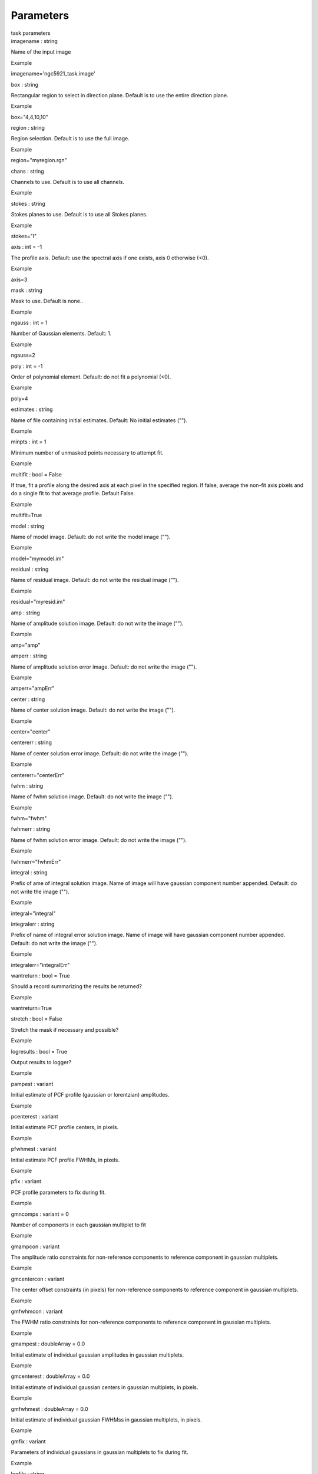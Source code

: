 .. container::
   :name: viewlet-above-content-title

Parameters
==========

.. container::
   :name: viewlet-below-content-title

.. container:: documentDescription description

   task parameters

.. container:: section
   :name: viewlet-above-content-body

.. container:: section
   :name: content-core

   .. container:: pat-autotoc
      :name: parent-fieldname-text

      .. container:: parsed-parameters

         .. container:: param

            .. container:: parameters2

               imagename : string

            Name of the input image

Example

imagename='ngc5921_task.image'

.. container:: param

   .. container:: parameters2

      box : string

   Rectangular region to select in direction plane. Default is to use
   the entire direction plane.

Example

box="4,4,10,10"

.. container:: param

   .. container:: parameters2

      region : string

   Region selection. Default is to use the full image.

Example

region="myregion.rgn"

.. container:: param

   .. container:: parameters2

      chans : string

   Channels to use. Default is to use all channels.

Example

.. container:: param

   .. container:: parameters2

      stokes : string

   Stokes planes to use. Default is to use all Stokes planes.

Example

stokes="I"

.. container:: param

   .. container:: parameters2

      axis : int = -1

   The profile axis. Default: use the spectral axis if one exists, axis
   0 otherwise (<0).

Example

axis=3

.. container:: param

   .. container:: parameters2

      mask : string

   Mask to use. Default is none..

Example

.. container:: param

   .. container:: parameters2

      ngauss : int = 1

   Number of Gaussian elements. Default: 1.

Example

ngauss=2

.. container:: param

   .. container:: parameters2

      poly : int = -1

   Order of polynomial element. Default: do not fit a polynomial (<0).

Example

poly=4

.. container:: param

   .. container:: parameters2

      estimates : string

   Name of file containing initial estimates. Default: No initial
   estimates ("").

Example

.. container:: param

   .. container:: parameters2

      minpts : int = 1

   Minimum number of unmasked points necessary to attempt fit.

Example

.. container:: param

   .. container:: parameters2

      multifit : bool = False

   If true, fit a profile along the desired axis at each pixel in the
   specified region. If false, average the non-fit axis pixels and do a
   single fit to that average profile. Default False.

Example

multifit=True

.. container:: param

   .. container:: parameters2

      model : string

   Name of model image. Default: do not write the model image ("").

Example

model="mymodel.im"

.. container:: param

   .. container:: parameters2

      residual : string

   Name of residual image. Default: do not write the residual image
   ("").

Example

residual="myresid.im"

.. container:: param

   .. container:: parameters2

      amp : string

   Name of amplitude solution image. Default: do not write the image
   ("").

Example

amp="amp"

.. container:: param

   .. container:: parameters2

      amperr : string

   Name of amplitude solution error image. Default: do not write the
   image ("").

Example

amperr="ampErr"

.. container:: param

   .. container:: parameters2

      center : string

   Name of center solution image. Default: do not write the image ("").

Example

center="center"

.. container:: param

   .. container:: parameters2

      centererr : string

   Name of center solution error image. Default: do not write the image
   ("").

Example

centererr="centerErr"

.. container:: param

   .. container:: parameters2

      fwhm : string

   Name of fwhm solution image. Default: do not write the image ("").

Example

fwhm="fwhm"

.. container:: param

   .. container:: parameters2

      fwhmerr : string

   Name of fwhm solution error image. Default: do not write the image
   ("").

Example

fwhmerr="fwhmErr"

.. container:: param

   .. container:: parameters2

      integral : string

   Prefix of ame of integral solution image. Name of image will have
   gaussian component number appended. Default: do not write the image
   ("").

Example

integral="integral"

.. container:: param

   .. container:: parameters2

      integralerr : string

   Prefix of name of integral error solution image. Name of image will
   have gaussian component number appended. Default: do not write the
   image ("").

Example

integralerr="integralErr"

.. container:: param

   .. container:: parameters2

      wantreturn : bool = True

   Should a record summarizing the results be returned?

Example

wantreturn=True

.. container:: param

   .. container:: parameters2

      stretch : bool = False

   Stretch the mask if necessary and possible?

Example

.. container:: param

   .. container:: parameters2

      logresults : bool = True

   Output results to logger?

Example

.. container:: param

   .. container:: parameters2

      pampest : variant

   Initial estimate of PCF profile (gaussian or lorentzian) amplitudes.

Example

.. container:: param

   .. container:: parameters2

      pcenterest : variant

   Initial estimate PCF profile centers, in pixels.

Example

.. container:: param

   .. container:: parameters2

      pfwhmest : variant

   Initial estimate PCF profile FWHMs, in pixels.

Example

.. container:: param

   .. container:: parameters2

      pfix : variant

   PCF profile parameters to fix during fit.

Example

.. container:: param

   .. container:: parameters2

      gmncomps : variant = 0

   Number of components in each gaussian multiplet to fit

Example

.. container:: param

   .. container:: parameters2

      gmampcon : variant

   The amplitude ratio constraints for non-reference components to
   reference component in gaussian multiplets.

Example

.. container:: param

   .. container:: parameters2

      gmcentercon : variant

   The center offset constraints (in pixels) for non-reference
   components to reference component in gaussian multiplets.

Example

.. container:: param

   .. container:: parameters2

      gmfwhmcon : variant

   The FWHM ratio constraints for non-reference components to reference
   component in gaussian multiplets.

Example

.. container:: param

   .. container:: parameters2

      gmampest : doubleArray = 0.0

   Initial estimate of individual gaussian amplitudes in gaussian
   multiplets.

Example

.. container:: param

   .. container:: parameters2

      gmcenterest : doubleArray = 0.0

   Initial estimate of individual gaussian centers in gaussian
   multiplets, in pixels.

Example

.. container:: param

   .. container:: parameters2

      gmfwhmest : doubleArray = 0.0

   Initial estimate of individual gaussian FWHMss in gaussian
   multiplets, in pixels.

Example

.. container:: param

   .. container:: parameters2

      gmfix : variant

   Parameters of individual gaussians in gaussian multiplets to fix
   during fit.

Example

.. container:: param

   .. container:: parameters2

      logfile : string

   File in which to log results. Default is not to write a logfile.

Example

.. container:: param

   .. container:: parameters2

      append : bool = True

   Append results to logfile? Logfile must be specified. Default is to
   append. False means overwrite existing file if it exists.

Example

.. container:: param

   .. container:: parameters2

      pfunc : string stringArray

   PCF singlet functions to fit. "gaussian" or "lorentzian" (minimal
   match supported). Unspecified means all gaussians.

Example

.. container:: param

   .. container:: parameters2

      goodamprange : doubleArray = 0.0

   Acceptable amplitude solution range. [0.0] => all amplitude solutions
   are acceptable.

Example

.. container:: param

   .. container:: parameters2

      goodcenterrange : doubleArray = 0.0

   Acceptable center solution range in pixels relative to region start.
   [0.0] => all center solutions are acceptable.

Example

.. container:: param

   .. container:: parameters2

      goodfwhmrange : doubleArray = 0.0

   Acceptable FWHM solution range in pixels. [0.0] => all FWHM solutions
   are acceptable.

Example

.. container:: param

   .. container:: parameters2

      sigma : string doubleArray intArray

   Standard deviation array or image name.

Example

.. container:: param

   .. container:: parameters2

      outsigma : string

   Name of output image used for standard deviation. Ignored if sigma is
   empty.

Example

.. container:: section
   :name: viewlet-below-content-body
